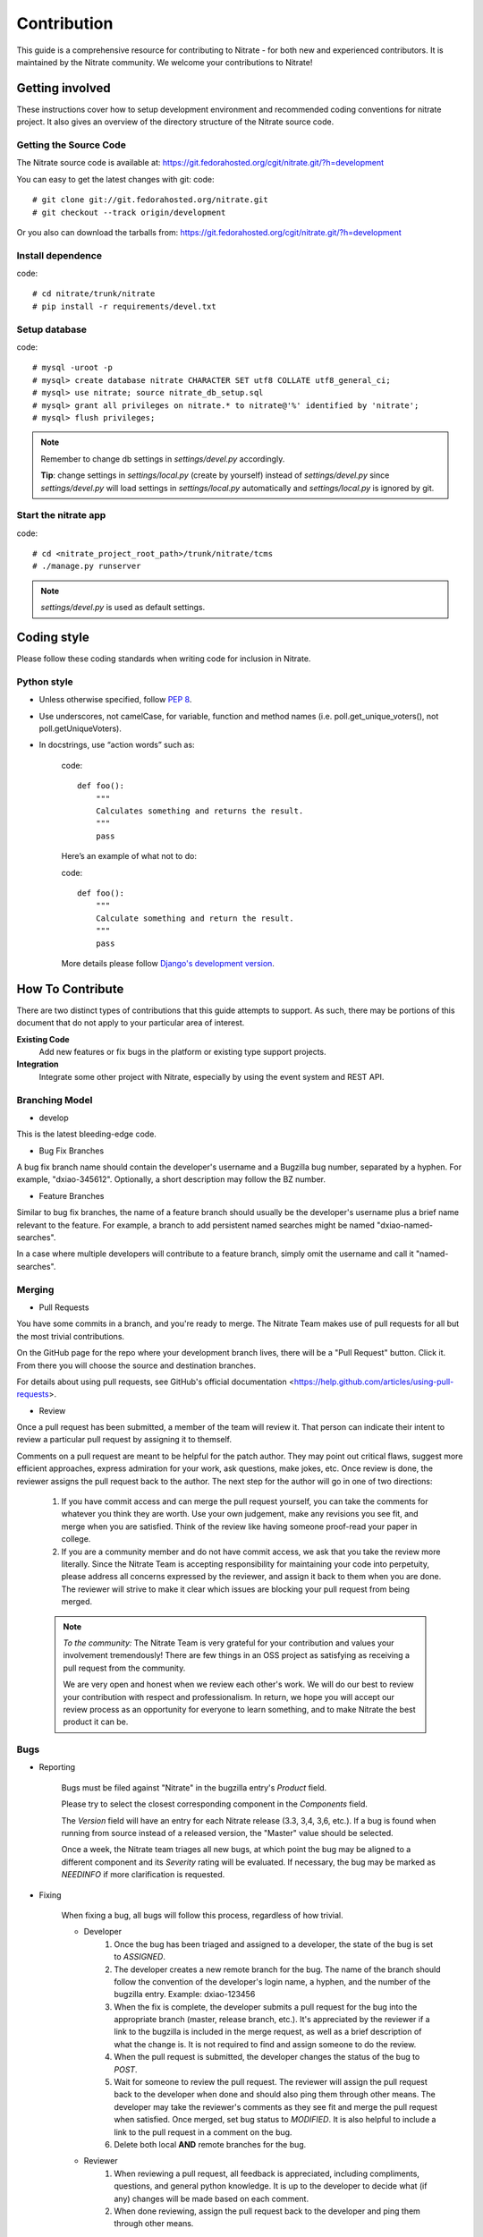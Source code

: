 .. _contribution:

Contribution
============

This guide is a comprehensive resource for contributing to Nitrate - for both
new and experienced contributors. It is maintained by the Nitrate community.
We welcome your contributions to Nitrate!

Getting involved
----------------

These instructions cover how to setup development environment and recommended
coding conventions for nitrate project.  It also gives an overview of the
directory structure of the Nitrate source code.


Getting the Source Code
~~~~~~~~~~~~~~~~~~~~~~~

The Nitrate source code is available at:
https://git.fedorahosted.org/cgit/nitrate.git/?h=development

You can easy to get the latest changes with git:
code::

    # git clone git://git.fedorahosted.org/nitrate.git
    # git checkout --track origin/development

Or you also can download the tarballs from:
https://git.fedorahosted.org/cgit/nitrate.git/?h=development

Install dependence
~~~~~~~~~~~~~~~~~~

code::

    # cd nitrate/trunk/nitrate
    # pip install -r requirements/devel.txt

Setup database
~~~~~~~~~~~~~~~~~~~~~~~~~~~~~~~

code::

    # mysql -uroot -p
    # mysql> create database nitrate CHARACTER SET utf8 COLLATE utf8_general_ci;
    # mysql> use nitrate; source nitrate_db_setup.sql
    # mysql> grant all privileges on nitrate.* to nitrate@'%' identified by 'nitrate';
    # mysql> flush privileges;

.. note::

   Remember to change db settings in `settings/devel.py` accordingly.

   **Tip**: change settings in `settings/local.py` (create by yourself) instead of `settings/devel.py` since `settings/devel.py` will load settings in `settings/local.py` automatically and `settings/local.py` is ignored by git.

Start the nitrate app
~~~~~~~~~~~~~~~~~~~~~
code::

    # cd <nitrate_project_root_path>/trunk/nitrate/tcms
    # ./manage.py runserver

.. note::

   `settings/devel.py` is used as default settings.

Coding style
------------

Please follow these coding standards when writing code for inclusion in Nitrate.

Python style
~~~~~~~~~~~~

* Unless otherwise specified, follow `PEP 8 <http://www.python.org/dev/peps/pep-0008>`_.
* Use underscores, not camelCase, for variable, function and method names (i.e. poll.get_unique_voters(), not poll.getUniqueVoters).
* In docstrings, use “action words” such as:

    code::

        def foo():
            """
            Calculates something and returns the result.
            """
            pass

    Here’s an example of what not to do:

    code::

        def foo():
            """
            Calculate something and return the result.
            """
            pass

    More details please follow `Django's development version <https://docs.djangoproject.com/en/dev/internals/contributing/writing-code/coding-style/>`_.

How To Contribute
-----------------

There are two distinct types of contributions that this guide attempts to support. As such, there may be portions of this document that do not apply to your particular area of interest.


**Existing Code**
  Add new features or fix bugs in the platform or existing type support
  projects.
**Integration**
  Integrate some other project with Nitrate, especially by using the event system
  and REST API.

Branching Model
~~~~~~~~~~~~~~~~~

* develop

This is the latest bleeding-edge code.

* Bug Fix Branches

A bug fix branch name should contain the developer's username and a Bugzilla bug
number, separated by a hyphen. For example, "dxiao-345612". Optionally, a
short description may follow the BZ number.

* Feature Branches

Similar to bug fix branches, the name of a feature branch should usually be the
developer's username plus a brief name relevant to the feature. For example,
a branch to add persistent named searches might be named "dxiao-named-searches".

In a case where multiple developers will contribute to a feature branch, simply
omit the username and call it "named-searches".

Merging
~~~~~~~~

* Pull Requests

You have some commits in a branch, and you're ready to merge. The Nitrate Team makes
use of pull requests for all but the most trivial contributions.

On the GitHub page for the repo where your development branch lives, there will be
a "Pull Request" button. Click it. From there you will choose the source and
destination branches.

For details about using pull requests, see GitHub's
official documentation <https://help.github.com/articles/using-pull-requests>.

* Review

Once a pull request has been submitted, a member of the team will review it.
That person can indicate their intent to review a particular pull request by
assigning it to themself.

Comments on a pull request are meant to be helpful for the patch author. They
may point out critical flaws, suggest more efficient approaches, express admiration
for your work, ask questions, make jokes, etc. Once review is done, the reviewer
assigns the pull request back to the author. The next step for the author will
go in one of two directions:

    1. If you have commit access and can merge the pull request yourself, you can
       take the comments for whatever you think they are worth. Use your own
       judgement, make any revisions you see fit, and merge when you are satisfied.
       Think of the review like having someone proof-read your paper in college.

    2. If you are a community member and do not have commit access, we ask that you
       take the review more literally. Since the Nitrate Team is accepting responsibility
       for maintaining your code into perpetuity, please address all concerns expressed
       by the reviewer, and assign it back to them when you are done. The reviewer
       will strive to make it clear which issues are blocking your pull request from
       being merged.

    .. note::
       *To the community:* The Nitrate Team is very grateful for your contribution and
       values your involvement tremendously! There are few things in an OSS project as
       satisfying as receiving a pull request from the community.

       We are very open and honest when we review each other's work. We will do our
       best to review your contribution with respect and professionalism. In return,
       we hope you will accept our review process as an opportunity for everyone to
       learn something, and to make Nitrate the best product it can be.

Bugs
~~~~~

* Reporting

    Bugs must be filed against "Nitrate" in the bugzilla entry's *Product* field.

    Please try to select the closest corresponding component in the *Components* field.

    The *Version* field will have an entry for each Nitrate release (3.3, 3,4, 3,6, etc.).
    If a bug is found when running from source instead of a released version, the "Master"
    value should be selected.

    Once a week, the Nitrate team triages all new bugs, at which point
    the bug may be aligned to a different component and its *Severity* rating will be evaluated.
    If necessary, the bug may be marked as `NEEDINFO` if more clarification is requested.

* Fixing

    When fixing a bug, all bugs will follow this process, regardless of how trivial.

    * Developer
        #. Once the bug has been triaged and assigned to a developer, the state of the bug is set to
           `ASSIGNED`.
        #. The developer creates a new remote branch for the bug. The name of the branch should follow the
           convention of the developer's login name, a hyphen, and the number of the bugzilla entry.
           Example: dxiao-123456
        #. When the fix is complete, the developer submits a pull request for the bug into the appropriate
           branch (master, release branch, etc.). It's appreciated by the reviewer if a link to the bugzilla
           is included in the merge request, as well as a brief description of what the change is. It is
           not required to find and assign someone to do the review.
        #. When the pull request is submitted, the developer changes the status of the bug to `POST`.
        #. Wait for someone to review the pull request. The reviewer will assign the pull request back to
           the developer when done and should also ping them through other means. The developer may take
           the reviewer's comments as they see fit and merge the pull request when satisfied. Once merged,
           set bug status to `MODIFIED`. It is also helpful to include a link to the pull request in a
           comment on the bug.
        #. Delete both local **AND** remote branches for the bug.

    * Reviewer
        #. When reviewing a pull request, all feedback is appreciated, including compliments, questions,
           and general python knowledge. It is up to the developer to decide what (if any) changes will
           be made based on each comment.
        #. When done reviewing, assign the pull request back to the developer and ping them through
           other means.


